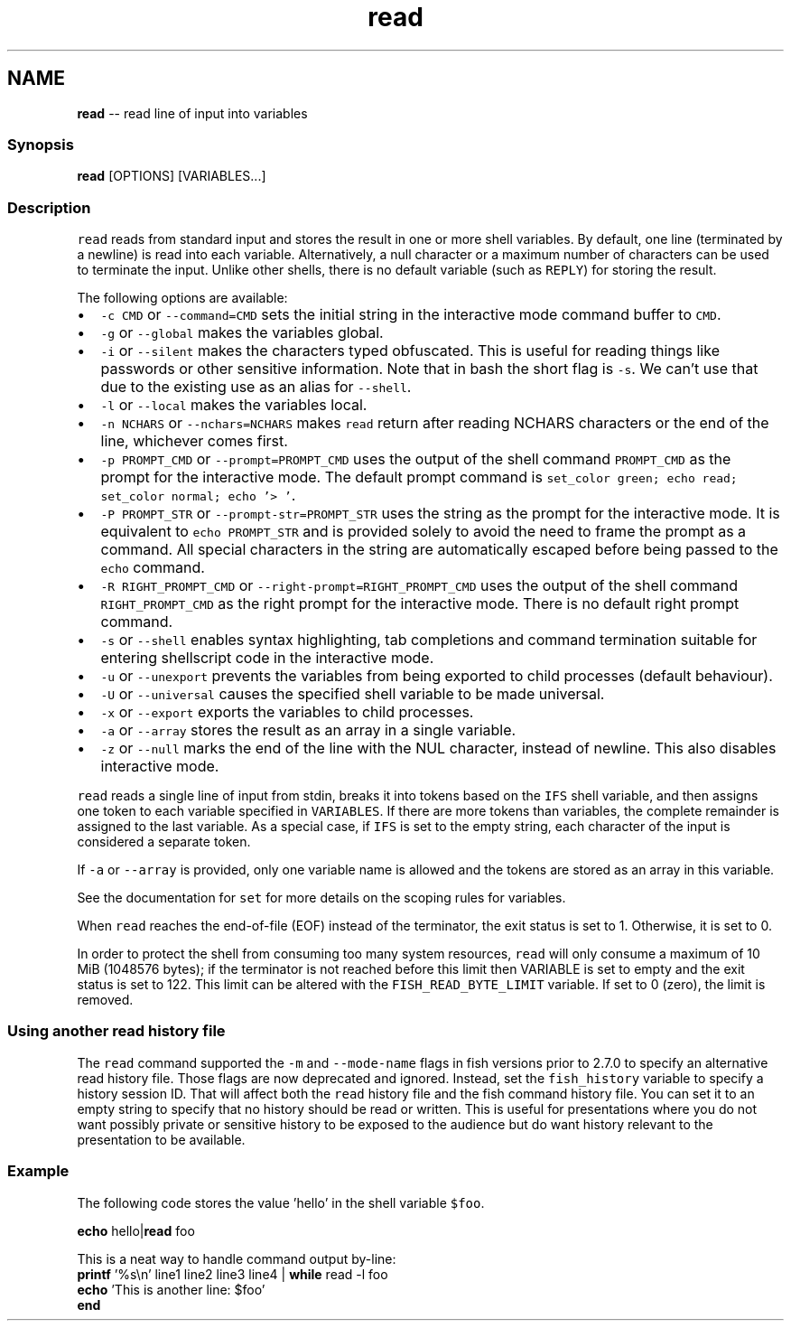 .TH "read" 1 "Tue Sep 4 2018" "Version 2.7.1" "fish" \" -*- nroff -*-
.ad l
.nh
.SH NAME
\fBread\fP -- read line of input into variables 

.PP
.SS "Synopsis"
.PP
.nf

\fBread\fP [OPTIONS] [VARIABLES\&.\&.\&.]
.fi
.PP
.SS "Description"
\fCread\fP reads from standard input and stores the result in one or more shell variables\&. By default, one line (terminated by a newline) is read into each variable\&. Alternatively, a null character or a maximum number of characters can be used to terminate the input\&. Unlike other shells, there is no default variable (such as \fCREPLY\fP) for storing the result\&.
.PP
The following options are available:
.PP
.IP "\(bu" 2
\fC-c CMD\fP or \fC--command=CMD\fP sets the initial string in the interactive mode command buffer to \fCCMD\fP\&.
.IP "\(bu" 2
\fC-g\fP or \fC--global\fP makes the variables global\&.
.IP "\(bu" 2
\fC-i\fP or \fC--silent\fP makes the characters typed obfuscated\&. This is useful for reading things like passwords or other sensitive information\&. Note that in bash the short flag is \fC-s\fP\&. We can't use that due to the existing use as an alias for \fC--shell\fP\&.
.IP "\(bu" 2
\fC-l\fP or \fC--local\fP makes the variables local\&.
.IP "\(bu" 2
\fC-n NCHARS\fP or \fC--nchars=NCHARS\fP makes \fCread\fP return after reading NCHARS characters or the end of the line, whichever comes first\&.
.IP "\(bu" 2
\fC-p PROMPT_CMD\fP or \fC--prompt=PROMPT_CMD\fP uses the output of the shell command \fCPROMPT_CMD\fP as the prompt for the interactive mode\&. The default prompt command is \fCset_color green; echo read; set_color normal; echo '> '\fP\&.
.IP "\(bu" 2
\fC-P PROMPT_STR\fP or \fC--prompt-str=PROMPT_STR\fP uses the string as the prompt for the interactive mode\&. It is equivalent to \fCecho PROMPT_STR\fP and is provided solely to avoid the need to frame the prompt as a command\&. All special characters in the string are automatically escaped before being passed to the \fCecho\fP command\&.
.IP "\(bu" 2
\fC-R RIGHT_PROMPT_CMD\fP or \fC--right-prompt=RIGHT_PROMPT_CMD\fP uses the output of the shell command \fCRIGHT_PROMPT_CMD\fP as the right prompt for the interactive mode\&. There is no default right prompt command\&.
.IP "\(bu" 2
\fC-s\fP or \fC--shell\fP enables syntax highlighting, tab completions and command termination suitable for entering shellscript code in the interactive mode\&.
.IP "\(bu" 2
\fC-u\fP or \fC--unexport\fP prevents the variables from being exported to child processes (default behaviour)\&.
.IP "\(bu" 2
\fC-U\fP or \fC--universal\fP causes the specified shell variable to be made universal\&.
.IP "\(bu" 2
\fC-x\fP or \fC--export\fP exports the variables to child processes\&.
.IP "\(bu" 2
\fC-a\fP or \fC--array\fP stores the result as an array in a single variable\&.
.IP "\(bu" 2
\fC-z\fP or \fC--null\fP marks the end of the line with the NUL character, instead of newline\&. This also disables interactive mode\&.
.PP
.PP
\fCread\fP reads a single line of input from stdin, breaks it into tokens based on the \fCIFS\fP shell variable, and then assigns one token to each variable specified in \fCVARIABLES\fP\&. If there are more tokens than variables, the complete remainder is assigned to the last variable\&. As a special case, if \fCIFS\fP is set to the empty string, each character of the input is considered a separate token\&.
.PP
If \fC-a\fP or \fC--array\fP is provided, only one variable name is allowed and the tokens are stored as an array in this variable\&.
.PP
See the documentation for \fCset\fP for more details on the scoping rules for variables\&.
.PP
When \fCread\fP reaches the end-of-file (EOF) instead of the terminator, the exit status is set to 1\&. Otherwise, it is set to 0\&.
.PP
In order to protect the shell from consuming too many system resources, \fCread\fP will only consume a maximum of 10 MiB (1048576 bytes); if the terminator is not reached before this limit then VARIABLE is set to empty and the exit status is set to 122\&. This limit can be altered with the \fCFISH_READ_BYTE_LIMIT\fP variable\&. If set to 0 (zero), the limit is removed\&.
.SS "Using another read history file"
The \fCread\fP command supported the \fC-m\fP and \fC--mode-name\fP flags in fish versions prior to 2\&.7\&.0 to specify an alternative read history file\&. Those flags are now deprecated and ignored\&. Instead, set the \fCfish_history\fP variable to specify a history session ID\&. That will affect both the \fCread\fP history file and the fish command history file\&. You can set it to an empty string to specify that no history should be read or written\&. This is useful for presentations where you do not want possibly private or sensitive history to be exposed to the audience but do want history relevant to the presentation to be available\&.
.SS "Example"
The following code stores the value 'hello' in the shell variable \fC$foo\fP\&.
.PP
.PP
.nf

\fBecho\fP hello|\fBread\fP foo
.fi
.PP
.PP
.PP
.nf
  This is a neat way to handle command output by-line:
\fBprintf\fP '%s\\n' line1 line2 line3 line4 | \fBwhile\fP read -l foo
                  \fBecho\fP 'This is another line: $foo'
              \fBend\fP
.fi
.PP
 
